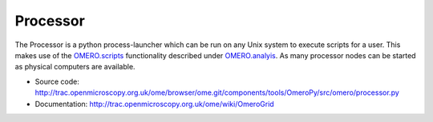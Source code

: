 Processor
=========

The Processor is a python process-launcher which can be run on any Unix
system to execute scripts for a user. This makes use of the
`OMERO.scripts <http://trac.openmicroscopy.org.uk/ome/wiki/OmeroScripts>`_
functionality described under `OMERO.analyis <../analysis>`_. As many
processor nodes can be started as physical computers are available.

-  Source code:
   `http://trac.openmicroscopy.org.uk/ome/browser/ome.git/components/tools/OmeroPy/src/omero/processor.py <http://trac.openmicroscopy.org.uk/ome/browser/ome.git/components/tools/OmeroPy/src/omero/processor.py>`_
-  Documentation:
   `http://trac.openmicroscopy.org.uk/ome/wiki/OmeroGrid <http://trac.openmicroscopy.org.uk/ome/wiki/OmeroGrid>`_